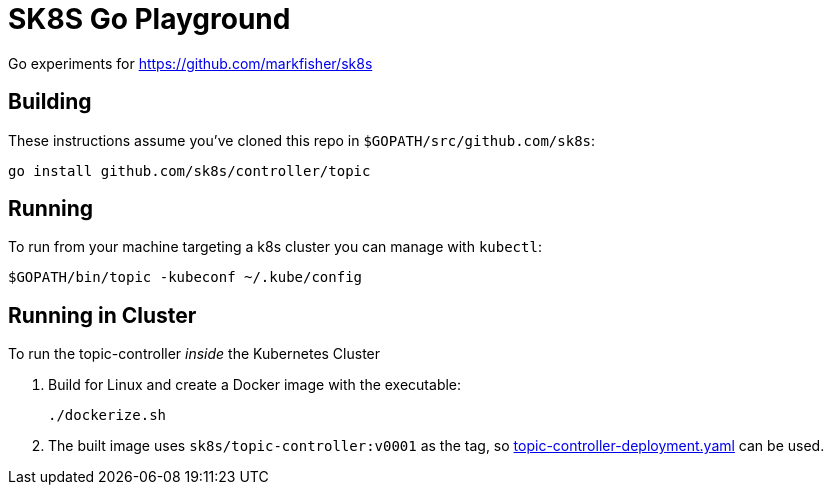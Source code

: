 = SK8S Go Playground

Go experiments for https://github.com/markfisher/sk8s

== Building
These instructions assume you've cloned this repo in `$GOPATH/src/github.com/sk8s`:

[source, bash]
----
go install github.com/sk8s/controller/topic
----

== Running
To run from your machine targeting a k8s cluster you can manage with `kubectl`:
[source, bash]
----
$GOPATH/bin/topic -kubeconf ~/.kube/config
----

== Running in Cluster
To run the topic-controller _inside_ the Kubernetes Cluster

1. Build for Linux and create a Docker image with the executable:
+
[source, bash]
----
./dockerize.sh
----
2. The built image uses `sk8s/topic-controller:v0001` as the tag,
so https://github.com/markfisher/sk8s/blob/master/config/topic-controller-deployment.yaml[topic-controller-deployment.yaml] can be used.
